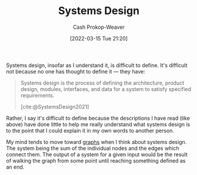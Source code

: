 :PROPERTIES:
:ID:       30263770-541e-4e5a-acbe-f194ab7c121e
:LAST_MODIFIED: [2023-09-06 Wed 08:04]
:END:
#+title: Systems Design
#+hugo_custom_front_matter: :slug "30263770-541e-4e5a-acbe-f194ab7c121e"
#+author: Cash Prokop-Weaver
#+date: [2022-03-15 Tue 21:20]
#+filetags: :hastodo:concept:

Systems design, insofar as I understand it, is difficult to define. It's difficult not because no one has thought to define it --- they have:

#+begin_quote
Systems design is the process of defining the architecture, product design, modules, interfaces, and data for a system to satisfy specified requirements.

[cite:@SystemsDesign2021]
#+end_quote

Rather, I say it's difficult to define because the descriptions I have read (like above) have done little to help me really understand what systems design is to the point that I could explain it in my own words to another person.

My mind tends to move toward [[id:5bc61709-6612-4287-921f-3e2509bd2261][graphs]] when I think about systems design. The system being the sum of the individual nodes and the edges which connect them. The output of a system for a given input would be the result of walking the graph from some point until reaching something defined as an end.

* TODO [#2] :noexport:
* TODO [#2] Flashcards :noexport:
:PROPERTIES:
:ANKI_DECK: Default
:END:

#+print_bibliography:
